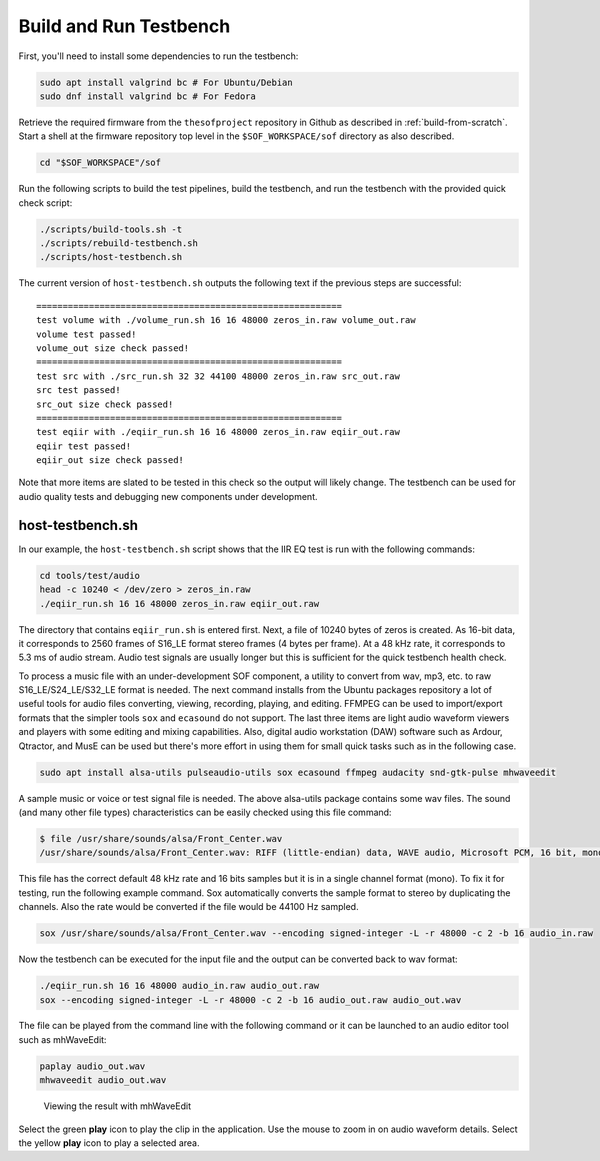 .. _build-testbench:

Build and Run Testbench
#######################

First, you'll need to install some dependencies to run the testbench:

.. code-block:: bash

   sudo apt install valgrind bc # For Ubuntu/Debian
   sudo dnf install valgrind bc # For Fedora

Retrieve the required firmware from the ``thesofproject`` repository in
Github as described in :ref:`build-from-scratch`. Start a shell at the
firmware repository top level in the ``$SOF_WORKSPACE/sof`` directory as also described.

.. code-block:: bash

   cd "$SOF_WORKSPACE"/sof

Run the following scripts to build the test pipelines, build the testbench,
and run the testbench with the provided quick check script:

.. code-block:: bash

   ./scripts/build-tools.sh -t
   ./scripts/rebuild-testbench.sh
   ./scripts/host-testbench.sh

The current version of ``host-testbench.sh`` outputs the following text if
the previous steps are successful:

::

   ==========================================================
   test volume with ./volume_run.sh 16 16 48000 zeros_in.raw volume_out.raw
   volume test passed!
   volume_out size check passed!
   ==========================================================
   test src with ./src_run.sh 32 32 44100 48000 zeros_in.raw src_out.raw
   src test passed!
   src_out size check passed!
   ==========================================================
   test eqiir with ./eqiir_run.sh 16 16 48000 zeros_in.raw eqiir_out.raw
   eqiir test passed!
   eqiir_out size check passed!

Note that more items are slated to be tested in this check so the output
will likely change. The testbench can be used for audio quality tests and
debugging new components under development.

host-testbench.sh
=================

In our example, the ``host-testbench.sh`` script shows that the IIR EQ test
is run with the following commands:

.. code-block:: bash

   cd tools/test/audio
   head -c 10240 < /dev/zero > zeros_in.raw
   ./eqiir_run.sh 16 16 48000 zeros_in.raw eqiir_out.raw

The directory that contains ``eqiir_run.sh`` is entered first. Next, a file
of 10240 bytes of zeros is created. As 16-bit data, it corresponds to 2560
frames of S16_LE format stereo frames (4 bytes per frame). At a 48 kHz rate,
it corresponds to 5.3 ms of audio stream. Audio test signals are usually
longer but this is sufficient for the quick testbench health check.

To process a music file with an under-development SOF component, a utility
to convert from wav, mp3, etc. to raw S16_LE/S24_LE/S32_LE format is needed.
The next command installs from the Ubuntu packages repository a lot of useful
tools for audio files converting, viewing, recording, playing, and editing.
FFMPEG can be used to import/export formats that the simpler tools ``sox``
and ``ecasound`` do not support. The last three items are light audio
waveform viewers and players with some editing and mixing capabilities.
Also, digital audio workstation (DAW) software such as Ardour, Qtractor, and
MusE can be used but there's more effort in using them for small quick tasks
such as in the following case.

.. code-block:: bash

   sudo apt install alsa-utils pulseaudio-utils sox ecasound ffmpeg audacity snd-gtk-pulse mhwaveedit

A sample music or voice or test signal file is needed. The above alsa-utils
package contains some wav files. The sound (and many other file types)
characteristics can be easily checked using this file command:

.. code-block:: bash

   $ file /usr/share/sounds/alsa/Front_Center.wav
   /usr/share/sounds/alsa/Front_Center.wav: RIFF (little-endian) data, WAVE audio, Microsoft PCM, 16 bit, mono 48000 Hz

This file has the correct default 48 kHz rate and 16 bits samples but it is
in a single channel format (mono). To fix it for testing, run the following
example command. Sox automatically converts the sample format to stereo by
duplicating the channels. Also the rate would be converted if the file would
be 44100 Hz sampled.

.. code-block:: bash

   sox /usr/share/sounds/alsa/Front_Center.wav --encoding signed-integer -L -r 48000 -c 2 -b 16 audio_in.raw

Now the testbench can be executed for the input file and the output can be
converted back to wav format:

.. code-block:: bash

   ./eqiir_run.sh 16 16 48000 audio_in.raw audio_out.raw
   sox --encoding signed-integer -L -r 48000 -c 2 -b 16 audio_out.raw audio_out.wav

The file can be played from the command line with the following command or
it can be launched to an audio editor tool such as mhWaveEdit:

.. code-block:: bash

   paplay audio_out.wav
   mhwaveedit audio_out.wav

.. figure:: fig_mhwaveedit.png

   Viewing the result with mhWaveEdit

Select the green **play** icon to play the clip in the application. Use the
mouse to zoom in on audio waveform details. Select the yellow **play** icon
to play a selected area.
